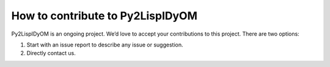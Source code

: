 How to contribute to Py2LispIDyOM
=================================

Py2LispIDyOM is an ongoing project. We’d love to accept your contributions to this project.
There are two options:

1. Start with an issue report to describe any issue or suggestion.
2. Directly contact us.


